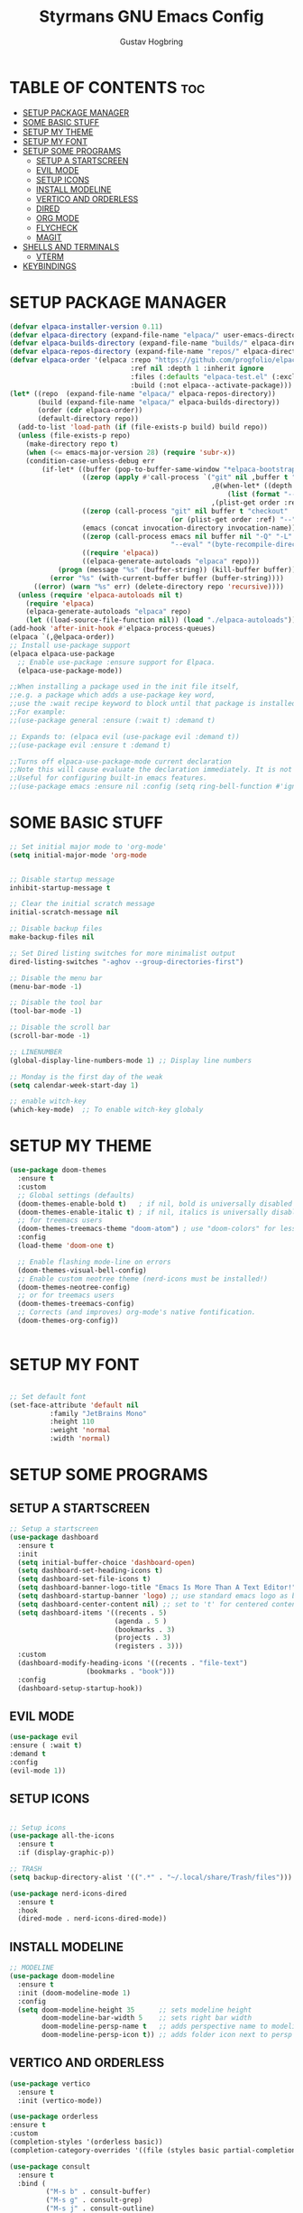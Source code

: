 #+AUTHOR: Gustav Hogbring 
#+TITLE: Styrmans GNU Emacs Config
#+DESCRIPTION: Styrmans personal Emacs config.
#+STARTUP: showeverything
#+OPTIONS: toc:2


* TABLE OF CONTENTS :toc:
- [[#setup-package-manager][SETUP PACKAGE MANAGER]]
- [[#some-basic-stuff][SOME BASIC STUFF]]
- [[#setup-my-theme][SETUP MY THEME]]
- [[#setup-my-font][SETUP MY FONT]]
- [[#setup-some-programs][SETUP SOME PROGRAMS]]
  - [[#setup-a-startscreen][SETUP A STARTSCREEN]]
  - [[#evil-mode][EVIL MODE]]
  - [[#setup-icons][SETUP ICONS]]
  - [[#install-modeline][INSTALL MODELINE]]
  - [[#vertico-and-orderless][VERTICO AND ORDERLESS]]
  - [[#dired][DIRED]]
  - [[#org-mode][ORG MODE]]
  - [[#flycheck][FLYCHECK]]
  - [[#magit][MAGIT]]
- [[#shells-and-terminals][SHELLS AND TERMINALS]]
  - [[#vterm][VTERM]]
- [[#keybindings][KEYBINDINGS]]

* SETUP PACKAGE MANAGER

#+begin_src emacs-lisp
(defvar elpaca-installer-version 0.11)
(defvar elpaca-directory (expand-file-name "elpaca/" user-emacs-directory))
(defvar elpaca-builds-directory (expand-file-name "builds/" elpaca-directory))
(defvar elpaca-repos-directory (expand-file-name "repos/" elpaca-directory))
(defvar elpaca-order '(elpaca :repo "https://github.com/progfolio/elpaca.git"
                              :ref nil :depth 1 :inherit ignore
                              :files (:defaults "elpaca-test.el" (:exclude "extensions"))
                              :build (:not elpaca--activate-package)))
(let* ((repo  (expand-file-name "elpaca/" elpaca-repos-directory))
       (build (expand-file-name "elpaca/" elpaca-builds-directory))
       (order (cdr elpaca-order))
       (default-directory repo))
  (add-to-list 'load-path (if (file-exists-p build) build repo))
  (unless (file-exists-p repo)
    (make-directory repo t)
    (when (<= emacs-major-version 28) (require 'subr-x))
    (condition-case-unless-debug err
        (if-let* ((buffer (pop-to-buffer-same-window "*elpaca-bootstrap*"))
                  ((zerop (apply #'call-process `("git" nil ,buffer t "clone"
                                                  ,@(when-let* ((depth (plist-get order :depth)))
                                                      (list (format "--depth=%d" depth) "--no-single-branch"))
                                                  ,(plist-get order :repo) ,repo))))
                  ((zerop (call-process "git" nil buffer t "checkout"
                                        (or (plist-get order :ref) "--"))))
                  (emacs (concat invocation-directory invocation-name))
                  ((zerop (call-process emacs nil buffer nil "-Q" "-L" "." "--batch"
                                        "--eval" "(byte-recompile-directory \".\" 0 'force)")))
                  ((require 'elpaca))
                  ((elpaca-generate-autoloads "elpaca" repo)))
            (progn (message "%s" (buffer-string)) (kill-buffer buffer))
          (error "%s" (with-current-buffer buffer (buffer-string))))
      ((error) (warn "%s" err) (delete-directory repo 'recursive))))
  (unless (require 'elpaca-autoloads nil t)
    (require 'elpaca)
    (elpaca-generate-autoloads "elpaca" repo)
    (let ((load-source-file-function nil)) (load "./elpaca-autoloads"))))
(add-hook 'after-init-hook #'elpaca-process-queues)
(elpaca `(,@elpaca-order))
;; Install use-package support
(elpaca elpaca-use-package
  ;; Enable use-package :ensure support for Elpaca.
  (elpaca-use-package-mode))

;;When installing a package used in the init file itself,
;;e.g. a package which adds a use-package key word,
;;use the :wait recipe keyword to block until that package is installed/configured.
;;For example:
;;(use-package general :ensure (:wait t) :demand t)

;; Expands to: (elpaca evil (use-package evil :demand t))
;;(use-package evil :ensure t :demand t)

;;Turns off elpaca-use-package-mode current declaration
;;Note this will cause evaluate the declaration immediately. It is not deferred.
;;Useful for configuring built-in emacs features.
;;(use-package emacs :ensure nil :config (setq ring-bell-function #'ignore))

#+end_src

* SOME BASIC STUFF

#+begin_src emacs-lisp
  ;; Set initial major mode to 'org-mode'
  (setq initial-major-mode 'org-mode


  ;; Disable startup message
  inhibit-startup-message t

  ;; Clear the initial scratch message
  initial-scratch-message nil

  ;; Disable backup files
  make-backup-files nil

  ;; Set Dired listing switches for more minimalist output
  dired-listing-switches "-aghov --group-directories-first")

  ;; Disable the menu bar
  (menu-bar-mode -1)

  ;; Disable the tool bar
  (tool-bar-mode -1)

  ;; Disable the scroll bar
  (scroll-bar-mode -1)

  ;; LINENUMBER
  (global-display-line-numbers-mode 1) ;; Display line numbers

  ;; Monday is the first day of the weak
  (setq calendar-week-start-day 1)

  ;; enable witch-key
  (which-key-mode)  ;; To enable witch-key globaly

#+end_src

* SETUP MY THEME

 #+begin_src emacs-lisp
   (use-package doom-themes
     :ensure t
     :custom
     ;; Global settings (defaults)
     (doom-themes-enable-bold t)   ; if nil, bold is universally disabled
     (doom-themes-enable-italic t) ; if nil, italics is universally disabled
     ;; for treemacs users
     (doom-themes-treemacs-theme "doom-atom") ; use "doom-colors" for less minimal icon theme
     :config
     (load-theme 'doom-one t)

     ;; Enable flashing mode-line on errors
     (doom-themes-visual-bell-config)
     ;; Enable custom neotree theme (nerd-icons must be installed!)
     (doom-themes-neotree-config)
     ;; or for treemacs users
     (doom-themes-treemacs-config)
     ;; Corrects (and improves) org-mode's native fontification.
     (doom-themes-org-config))

   
#+end_src

* SETUP MY FONT

#+begin_src emacs-lisp

  ;; Set default font
  (set-face-attribute 'default nil
  		    :family "JetBrains Mono"
  		    :height 110
  		    :weight 'normal
  		    :width 'normal)

#+end_src
* SETUP SOME PROGRAMS
** SETUP A STARTSCREEN

 #+begin_src emacs-lisp
   ;; Setup a startscreen
   (use-package dashboard
     :ensure t 
     :init
     (setq initial-buffer-choice 'dashboard-open)
     (setq dashboard-set-heading-icons t)
     (setq dashboard-set-file-icons t)
     (setq dashboard-banner-logo-title "Emacs Is More Than A Text Editor!")
     (setq dashboard-startup-banner 'logo) ;; use standard emacs logo as banner
     (setq dashboard-center-content nil) ;; set to 't' for centered content
     (setq dashboard-items '((recents . 5)
                             (agenda . 5 )
                             (bookmarks . 3)
                             (projects . 3)
                             (registers . 3)))
     :custom 
     (dashboard-modify-heading-icons '((recents . "file-text")
   				      (bookmarks . "book")))
     :config
     (dashboard-setup-startup-hook))

#+end_src

** EVIL MODE


#+begin_src emacs-lisp
(use-package evil
:ensure ( :wait t)
:demand t
:config
(evil-mode 1))

#+end_src

** SETUP ICONS
 #+begin_src emacs-lisp

   ;; Setup icons
   (use-package all-the-icons
     :ensure t
     :if (display-graphic-p))

   ;; TRASH
   (setq backup-directory-alist '((".*" . "~/.local/share/Trash/files")))

   (use-package nerd-icons-dired
     :ensure t
     :hook
     (dired-mode . nerd-icons-dired-mode))

#+end_src


** INSTALL MODELINE

#+begin_src emacs-lisp
     ;; MODELINE
     (use-package doom-modeline
       :ensure t
       :init (doom-modeline-mode 1)
       :config
       (setq doom-modeline-height 35      ;; sets modeline height
             doom-modeline-bar-width 5    ;; sets right bar width
             doom-modeline-persp-name t   ;; adds perspective name to modeline
             doom-modeline-persp-icon t)) ;; adds folder icon next to persp name

#+end_src

** VERTICO AND ORDERLESS

 #+begin_src emacs-lisp
     (use-package vertico
       :ensure t
       :init (vertico-mode))

     (use-package orderless
     :ensure t
     :custom
     (completion-styles '(orderless basic))
     (completion-category-overrides '((file (styles basic partial-completion)))))

     (use-package consult
       :ensure t
       :bind (
              ("M-s b" . consult-buffer)
              ("M-s g" . consult-grep)
              ("M-s j" . consult-outline)
              ))

#+end_src

** DIRED
#+begin_src emacs-lisp

(use-package dired-open
      :ensure ( :mait t)
      :demand t

      :config
      (setq dired-open-extensions '(("gif" . "sxiv")
                                    ("jpg" . "sxiv")
                                    ("png" . "sxiv")
                                    ("mkv" . "mpv")
                                    ("mp4" . "mpv"))))

    (use-package peep-dired
      :after dired
      :hook (evil-normalize-keymaps . peep-dired-hook)
      :config
        (evil-define-key 'normal dired-mode-map (kbd "h") 'dired-up-directory)
        (evil-define-key 'normal dired-mode-map (kbd "l") 'dired-open-file) ; use dired-find-file instead if not using dired-open package
        (evil-define-key 'normal peep-dired-mode-map (kbd "j") 'peep-dired-next-file)
        (evil-define-key 'normal peep-dired-mode-map (kbd "k") 'peep-dired-prev-file)
    )

#+end_src

** ORG MODE
*** Enabling Table of Contents

#+begin_src emacs-lisp
  (use-package toc-org
      :ensure ( :mait t)
      :demand t
      :commands toc-org-enable
      :init (add-hook 'org-mode-hook 'toc-org-enable))
#+end_src

*** Enabling Org Bullets
#+begin_src emacs-lisp

  (add-hook 'org-mode-hook 'org-indent-mode)
  (use-package org-bullets
      :ensure ( :mait t)
      :demand t)

  (add-hook 'org-mode-hook (lambda () (org-bullets-mode 1)))

#+end_src


*** Org Level Headers

#+begin_src emacs-lisp
(custom-set-faces
 '(org-level-1 ((t (:inherit outline-1 :height 1.7))))
 '(org-level-2 ((t (:inherit outline-2 :height 1.6))))
 '(org-level-3 ((t (:inherit outline-3 :height 1.5))))
 '(org-level-4 ((t (:inherit outline-4 :height 1.4))))
 '(org-level-5 ((t (:inherit outline-5 :height 1.3))))
 '(org-level-6 ((t (:inherit outline-5 :height 1.2))))
 '(org-level-7 ((t (:inherit outline-5 :height 1.1)))))
#+end_src

** FLYCHECK
Install luacheck from your Linux distro’s repositories
for flycheck to work correctly with lua files.  
Install python-pylint for flycheck to work with python files.

#+begin_src emacs-lisp
(use-package flycheck
  :ensure t
  :defer t
  :diminish
  :init (global-flycheck-mode))
#+end_src

** MAGIT

#+begin_src emacs-lisp
  (use-package transient :ensure t)
  (use-package magit
      :ensure t
      :defer t)




#+end_src

* SHELLS AND TERMINALS

** VTERM

#+begin_src emacs-lisp
  (use-package vterm
  :ensure ( :mait t)
  :demand t
  :bind ("C-x v" . vterm)
  :config
  (setq shell-file-name "/bin/sh"
        vterm-max-scrollback 5000))
#+end_src



* KEYBINDINGS
#+begin_src emacs-lisp
  (with-eval-after-load 'org
  (define-key org-mode-map (kbd "C-c C-t") 'org-cycle))
  ;; Set a keybinding for org-agenda.
  (global-set-key (kbd "C-c a") 'org-agenda)

  ;; Set a keybinding for ESHELL
  (global-set-key (kbd "C-c e") 'eshell)

  ;; Minibuffer escape
  (global-set-key [escape] 'keyboard-escape-quit)

#+end_src
